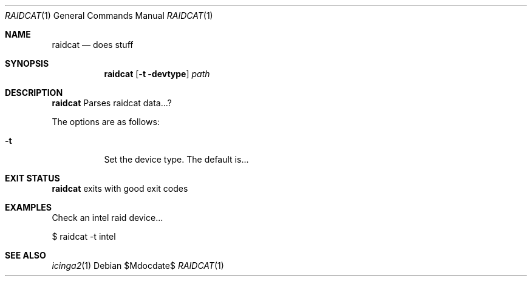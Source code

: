 .Dd $Mdocdate$
.Dt RAIDCAT 1
.Os
.Sh NAME
.Nm raidcat
.Nd does stuff
.Sh SYNOPSIS
.Nm 
.Op Fl t devtype
.Ar path
.Sh DESCRIPTION
.Nm
Parses raidcat data...?
.Pp
The options are as follows:
.Bl -tag -width Ds
.It Fl t
Set the device type. The default is...
.Sh EXIT STATUS
.Nm
exits with good exit codes
.Sh EXAMPLES
Check an intel raid device...
.Bd -literal -width indent
$ raidcat -t intel
.Sh SEE ALSO
.Xr icinga2 1
